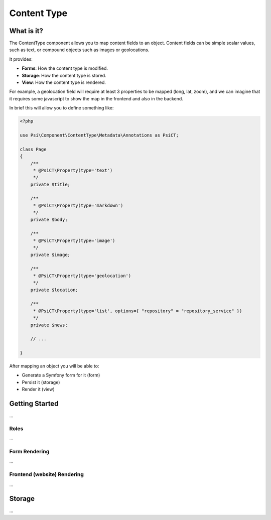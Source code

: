 Content Type
============

What is it?
-----------

The ContentType component allows you to map content fields to an object.
Content fields can be simple scalar values, such as text, or compound objects
such as images or geolocations.

It provides:

- **Forms**: How the content type is modified.
- **Storage**: How the content type is stored.
- **View**: How the content type is rendered.

.. image:: images/overview.png

For example, a geolocation field will require at least 3 properties to be
mapped (long, lat, zoom), and we can imagine that it requires some javascript
to show the map in the frontend and also in the backend.

In brief this will allow you to define something like:

.. code-block:: php

    <?php

    use Psi\Component\ContentType\Metadata\Annotations as PsiCT;

    class Page
    {
        /**
         * @PsiCT\Property(type='text')
         */
        private $title;

        /**
         * @PsiCT\Property(type='markdown')
         */
        private $body;

        /**
         * @PsiCT\Property(type='image')
         */
        private $image;

        /**
         * @PsiCT\Property(type='geolocation')
         */
        private $location;

        /**
         * @PsiCT\Property(type='list', options={ "repository" = "repository_service" })
         */
        private $news;

        // ...

    }

After mapping an object you will be able to:

- Generate a Symfony form for it (form)
- Persist it (storage)
- Render it (view)

Getting Started
---------------

...

Roles
~~~~~

...

Form Rendering
~~~~~~~~~~~~~~

...

Frontend (website) Rendering
~~~~~~~~~~~~~~~~~~~~~~~~~~~~

...

Storage
-------

...
